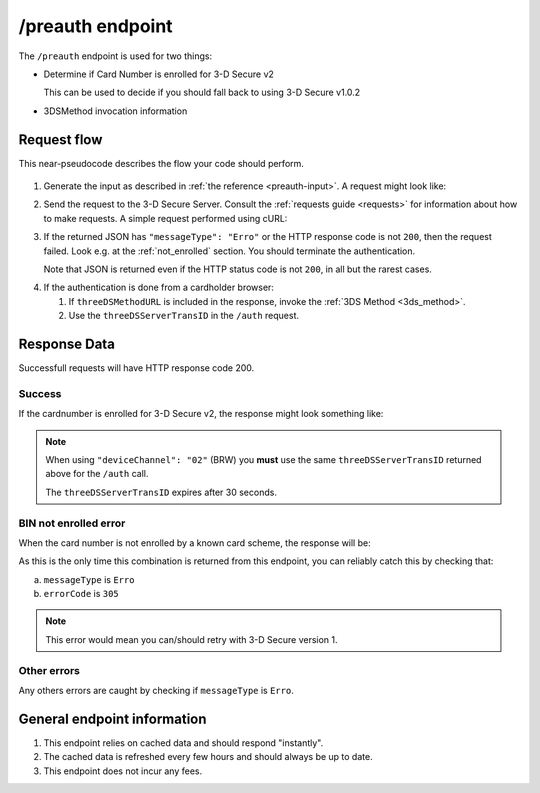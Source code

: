 .. _preauth-usage:

#################
/preauth endpoint
#################

The ``/preauth`` endpoint is used for two things:

- Determine if Card Number is enrolled for 3-D Secure v2

  This can be used to decide if you should fall back to using 3-D Secure
  v1.0.2
- 3DSMethod invocation information

************
Request flow
************

This near-pseudocode describes the flow your code should perform.

 .. TODO: Add a link to 3dsmethod invocation

1. Generate the input as described in :ref:`the reference <preauth-input>`.
   A request might look like:

   .. code-block:: json
       :caption: /preauth example input

       {
         "acctNumber": "9171598723598723"
       }

2. Send the request to the 3-D Secure Server. Consult the :ref:`requests guide
   <requests>` for information about how to make requests.
   A simple request performed using cURL:

   .. code-block:: bash
       :caption: /preauth request example using cURL

       APIKEY=********-****-****-****-************
       PAN=9171598723598723
       curl -H "APIKey: $APIKEY" \
            -H 'Content-Type: application/json; charset=utf-8' \
            -d "{\"acctNumber\": \"$PAN\"}" \
               https://service.sandbox.3dsecure.io/preauth

3. If the returned JSON has ``"messageType": "Erro"`` or the HTTP response code
   is not ``200``, then the request failed.
   Look e.g. at the :ref:`not_enrolled` section. You should terminate the
   authentication.

   Note that JSON is returned even if the HTTP status code is not ``200``, in
   all but the rarest cases.

.. TODO:

   There should likely be a section about how to properly terminate an
   authentication, as well as how to handle retries.

4. If the authentication is done from a cardholder browser:

   1. If ``threeDSMethodURL`` is included in the response, invoke the
      :ref:`3DS Method <3ds_method>`.

   2. Use the ``threeDSServerTransID`` in the ``/auth`` request.


*************
Response Data
*************

Successfull requests will have HTTP response code 200.

.. _preauth-success:

Success
=======

If the cardnumber is enrolled for 3-D Secure v2, the response might look
something like:

.. code-block:: json
  :linenos:

    {
      "acsStartProtocolVersion": "2.1.0",
      "acsEndProtocolVersion": "2.2.0",
      "threeDSServerTransID": "d461f105-1792-407f-95ff-9a496fd918a9",
      "threeDSMethodURL": "https://acs.tld/3dsmethod"
    }

.. note::

  When using ``"deviceChannel": "02"`` (BRW) you **must** use the same
  ``threeDSServerTransID`` returned above for the ``/auth`` call.

  The ``threeDSServerTransID`` expires after 30 seconds.

.. _not_enrolled:

BIN not enrolled error
======================

When the card number is not enrolled by a known card scheme, the response will be:

.. code-block:: json
  :linenos:

  {
    "messageType": "Erro",
    "errorCode": "305",
    "errorComponent": "S",
    "errorDescription": "Unknown BIN",
    "errorDetail": "BIN not enrolled by any known scheme",
    "messageVersion": "2.2.0"
  }

As this is the only time this combination is returned from this endpoint, you
can reliably catch this by checking that:

a. ``messageType`` is ``Erro``
b. ``errorCode`` is ``305``

.. note::

  This error would mean you can/should retry with 3-D Secure version 1.

Other errors
============

Any others errors are caught by checking if ``messageType`` is ``Erro``.

.. TODO

   Add section about errors.

****************************
General endpoint information
****************************

1. This endpoint relies on cached data and should respond "instantly".
2. The cached data is refreshed every few hours and should always be up to date.
3. This endpoint does not incur any fees.
